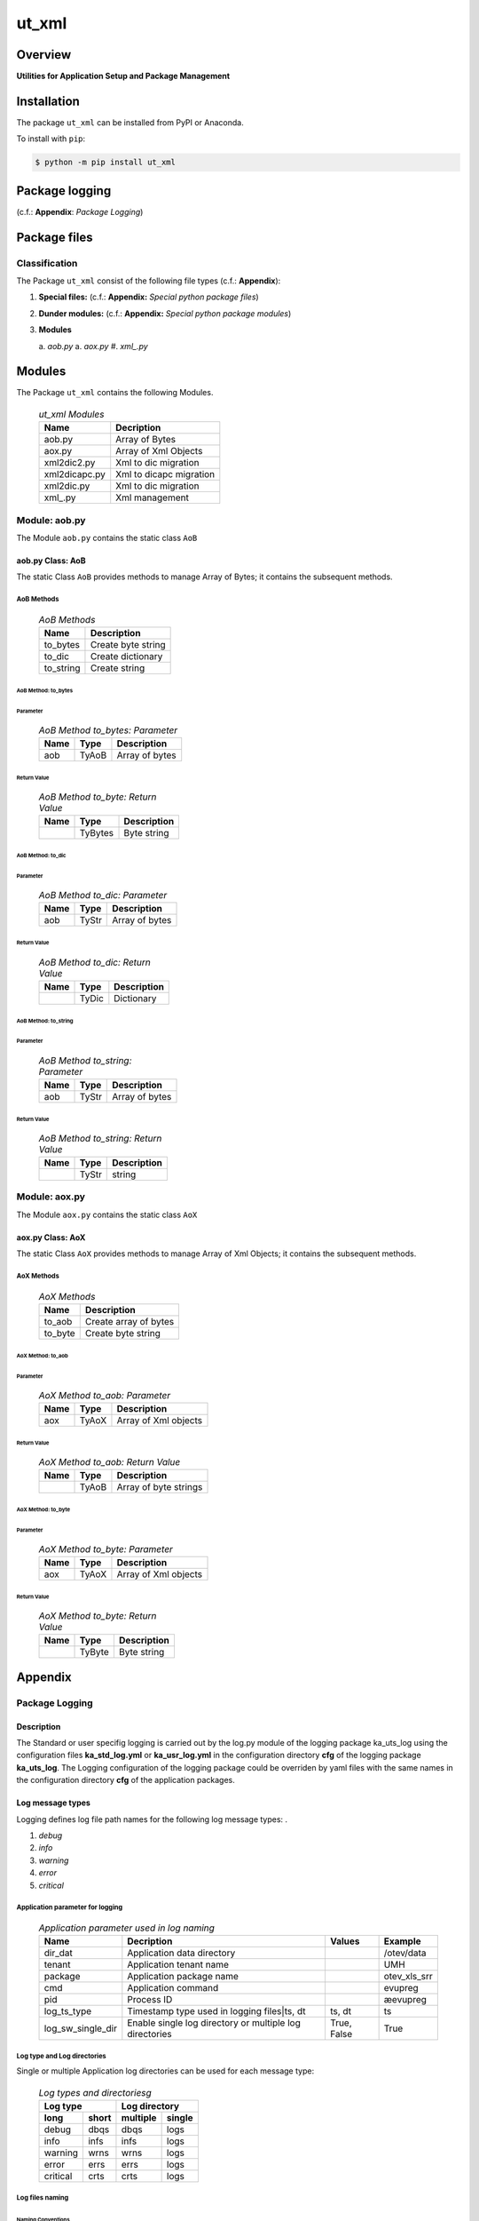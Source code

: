 ######
ut_xml
######

Overview
********

.. start short_desc

**Utilities for Application Setup and Package Management**

.. end short_desc

Installation
************

.. start installation

The package ``ut_xml`` can be installed from PyPI or Anaconda.

To install with ``pip``:

.. code-block:: shell

	$ python -m pip install ut_xml

.. end installation

Package logging 
***************

(c.f.: **Appendix**: `Package Logging`)

Package files
*************

Classification
==============

The Package ``ut_xml`` consist of the following file types (c.f.: **Appendix**):

#. **Special files:** (c.f.: **Appendix:** *Special python package files*)

#. **Dunder modules:** (c.f.: **Appendix:** *Special python package modules*)

#. **Modules**

   a. *aob.py*
   a. *aox.py*
   #. *xml_.py*

Modules
*******

The Package ``ut_xml`` contains the following Modules.

  .. ut_xml-Modules-label:
  .. table:: *ut_xml Modules*

   +-------------+-----------------------+
   |Name         |Decription             |
   +=============+=======================+
   |aob.py       |Array of Bytes         |
   +-------------+-----------------------+
   |aox.py       |Array of Xml Objects   |
   +-------------+-----------------------+
   |xml2dic2.py  |Xml to dic migration   |
   +-------------+-----------------------+
   |xml2dicapc.py|Xml to dicapc migration|
   +-------------+-----------------------+
   |xml2dic.py   |Xml to dic migration   |
   +-------------+-----------------------+
   |xml\_.py     |Xml management         |
   +-------------+-----------------------+

Module: aob.py
==============

The Module ``aob.py`` contains the static class ``AoB``

aob.py Class: AoB
-----------------

The static Class ``AoB`` provides methods to manage Array of Bytes;
it contains the subsequent methods.

AoB Methods
^^^^^^^^^^^

  .. AoB-Methods-label:
  .. table:: *AoB Methods*

   +---------+------------------+
   |Name     |Description       |
   +=========+==================+
   |to_bytes |Create byte string|
   +---------+------------------+
   |to_dic   |Create dictionary |
   +---------+------------------+
   |to_string|Create string     |       
   +---------+------------------+

AoB Method: to_bytes
""""""""""""""""""""

Parameter
.........

  .. AoB-Method-to_bytes-Parameter-label:
  .. table:: *AoB Method to_bytes: Parameter*

   +----+-----+--------------+
   |Name|Type |Description   |
   +====+=====+==============+
   |aob |TyAoB|Array of bytes|
   +----+-----+--------------+

Return Value
............

  .. AoB-Method-to_byte-Return-Value-label:
  .. table:: *AoB Method to_byte: Return Value*

   +----+-------+-----------+
   |Name|Type   |Description|
   +====+=======+===========+
   |    |TyBytes|Byte string|
   +----+-------+-----------+

AoB Method: to_dic
""""""""""""""""""

Parameter
.........

  .. AoB-Method-to_dic-Parameter-label:
  .. table:: *AoB Method to_dic: Parameter*

   +----+-----+--------------+
   |Name|Type |Description   |
   +====+=====+==============+
   |aob |TyStr|Array of bytes|
   +----+-----+--------------+

Return Value
............

  .. AoB-Method-to_dic-Return-Value-label:
  .. table:: *AoB Method to_dic: Return Value*

   +----+-----+-----------+
   |Name|Type |Description|
   +====+=====+===========+
   |    |TyDic|Dictionary |
   +----+-----+-----------+

AoB Method: to_string
"""""""""""""""""""""

Parameter
.........

  .. AoB-Method-to_string-Parameter-label:
  .. table:: *AoB Method to_string: Parameter*

   +----+-----+--------------+
   |Name|Type |Description   |
   +====+=====+==============+
   |aob |TyStr|Array of bytes|
   +----+-----+--------------+

Return Value
............

  .. AoB-Method-to_string-Return-Value-label:
  .. table:: *AoB Method to_string: Return Value*

   +----+-----+-----------+
   |Name|Type |Description|
   +====+=====+===========+
   |    |TyStr|string     |
   +----+-----+-----------+

Module: aox.py
==============

The Module ``aox.py`` contains the static class ``AoX``

aox.py Class: AoX
-----------------

The static Class ``AoX`` provides methods to manage Array of Xml Objects;
it contains the subsequent methods.

AoX Methods
^^^^^^^^^^^

  .. AoX-Methods-label:
  .. table:: *AoX Methods*

   +-------+---------------------+
   |Name   |Description          |
   +=======+=====================+
   |to_aob |Create array of bytes|
   +-------+---------------------+
   |to_byte|Create byte string   |
   +-------+---------------------+

AoX Method: to_aob
""""""""""""""""""

Parameter
.........

  .. AoX-Method-to_aob-Parameter-label:
  .. table:: *AoX Method to_aob: Parameter*

   +----+-----+--------------------+
   |Name|Type |Description         |
   +====+=====+====================+
   |aox |TyAoX|Array of Xml objects|
   +----+-----+--------------------+

Return Value
............

  .. AoX-Method-to_aob-Return-Value-label:
  .. table:: *AoX Method to_aob: Return Value*

   +----+-----+---------------------+
   |Name|Type |Description          |
   +====+=====+=====================+
   |    |TyAoB|Array of byte strings|
   +----+-----+---------------------+

AoX Method: to_byte
"""""""""""""""""""

Parameter
.........

  .. AoX-Method-to_byte-Parameter-label:
  .. table:: *AoX Method to_byte: Parameter*

   +----+-----+--------------------+
   |Name|Type |Description         |
   +====+=====+====================+
   |aox |TyAoX|Array of Xml objects|
   +----+-----+--------------------+

Return Value
............

  .. AoX-Method-to_byte-Return-Value-label:
  .. table:: *AoX Method to_byte: Return Value*

   +----+------+-----------+
   |Name|Type  |Description|
   +====+======+===========+
   |    |TyByte|Byte string|
   +----+------+-----------+

Appendix
********

Package Logging
===============

Description
-----------

The Standard or user specifig logging is carried out by the log.py module of the logging
package ka_uts_log using the configuration files **ka_std_log.yml** or **ka_usr_log.yml**
in the configuration directory **cfg** of the logging package **ka_uts_log**.
The Logging configuration of the logging package could be overriden by yaml files with
the same names in the configuration directory **cfg** of the application packages.

Log message types
-----------------

Logging defines log file path names for the following log message types: .

#. *debug*
#. *info*
#. *warning*
#. *error*
#. *critical*

Application parameter for logging
^^^^^^^^^^^^^^^^^^^^^^^^^^^^^^^^^

  .. Application-parameter-used-in-log-naming-label:
  .. table:: *Application parameter used in log naming*

   +-----------------+---------------------------+----------+------------+
   |Name             |Decription                 |Values    |Example     |
   +=================+===========================+==========+============+
   |dir_dat          |Application data directory |          |/otev/data  |
   +-----------------+---------------------------+----------+------------+
   |tenant           |Application tenant name    |          |UMH         |
   +-----------------+---------------------------+----------+------------+
   |package          |Application package name   |          |otev_xls_srr|
   +-----------------+---------------------------+----------+------------+
   |cmd              |Application command        |          |evupreg     |
   +-----------------+---------------------------+----------+------------+
   |pid              |Process ID                 |          |æevupreg    |
   +-----------------+---------------------------+----------+------------+
   |log_ts_type      |Timestamp type used in     |ts,       |ts          |
   |                 |logging files|ts, dt       |dt        |            |
   +-----------------+---------------------------+----------+------------+
   |log_sw_single_dir|Enable single log directory|True,     |True        |
   |                 |or multiple log directories|False     |            |
   +-----------------+---------------------------+----------+------------+

Log type and Log directories
^^^^^^^^^^^^^^^^^^^^^^^^^^^^

Single or multiple Application log directories can be used for each message type:

  .. Log-types-and-Log-directories-label:
  .. table:: *Log types and directoriesg*

   +--------------+---------------+
   |Log type      |Log directory  |
   +--------+-----+--------+------+
   |long    |short|multiple|single|
   +========+=====+========+======+
   |debug   |dbqs |dbqs    |logs  |
   +--------+-----+--------+------+
   |info    |infs |infs    |logs  |
   +--------+-----+--------+------+
   |warning |wrns |wrns    |logs  |
   +--------+-----+--------+------+
   |error   |errs |errs    |logs  |
   +--------+-----+--------+------+
   |critical|crts |crts    |logs  |
   +--------+-----+--------+------+

Log files naming
^^^^^^^^^^^^^^^^

Naming Conventions
""""""""""""""""""

  .. Naming-conventions-for-logging-file-paths-label:
  .. table:: *Naming conventions for logging file paths*

   +--------+-------------------------------------------------------+-------------------------+
   |Type    |Directory                                              |File                     |
   +========+=======================================================+=========================+
   |debug   |/<dir_dat>/<tenant>/RUN/<package>/<cmd>/<Log directory>|<Log type>_<ts>_<pid>.log|
   +--------+-------------------------------------------------------+-------------------------+
   |info    |/<dir_dat>/<tenant>/RUN/<package>/<cmd>/<Log directory>|<Log type>_<ts>_<pid>.log|
   +--------+-------------------------------------------------------+-------------------------+
   |warning |/<dir_dat>/<tenant>/RUN/<package>/<cmd>/<Log directory>|<Log type>_<ts>_<pid>.log|
   +--------+-------------------------------------------------------+-------------------------+
   |error   |/<dir_dat>/<tenant>/RUN/<package>/<cmd>/<Log directory>|<Log type>_<ts>_<pid>.log|
   +--------+-------------------------------------------------------+-------------------------+
   |critical|/<dir_dat>/<tenant>/RUN/<package>/<cmd>/<Log directory>|<Log type>_<ts>_<pid>.log|
   +--------+-------------------------------------------------------+-------------------------+

Naming Examples
"""""""""""""""

  .. Naming-examples-for-logging-file-paths-label:
  .. table:: *Naming examples for logging file paths*

   +--------+--------------------------------------------+------------------------+
   |Type    |Directory                                   |File                    |
   +========+============================================+========================+
   |debug   |/data/otev/umh/RUN/otev_xls_srr/evupreg/logs|debs_1737118199_9470.log|
   +--------+--------------------------------------------+------------------------+
   |info    |/data/otev/umh/RUN/otev_xls_srr/evupreg/logs|infs_1737118199_9470.log|
   +--------+--------------------------------------------+------------------------+
   |warning |/data/otev/umh/RUN/otev_xls_srr/evupreg/logs|wrns_1737118199_9470.log|
   +--------+--------------------------------------------+------------------------+
   |error   |/data/otev/umh/RUN/otev_xls_srr/evupreg/logs|errs_1737118199_9470.log|
   +--------+--------------------------------------------+------------------------+
   |critical|/data/otev/umh/RUN/otev_xls_srr/evupreg/logs|crts_1737118199_9470.log|
   +--------+--------------------------------------------+------------------------+

Python Terminology
==================

Python packages
---------------

  .. Python packages-label:
  .. table:: *Python packages*

   +-----------+-----------------------------------------------------------------+
   |Name       |Definition                                                       |
   +===========+==========+======================================================+
   |Python     |Python packages are directories that contains the special module |
   |package    |``__init__.py`` and other modules, packages files or directories.|
   +-----------+-----------------------------------------------------------------+
   |Python     |Python sub-packages are python packages which are contained in   |
   |sub-package|another pyhon package.                                           |
   +-----------+-----------------------------------------------------------------+

Python package Sub-directories
^^^^^^^^^^^^^^^^^^^^^^^^^^^^^^

  .. Python package-Sub-directories-label:
  .. table:: *Python packages Sub-directories*

   +----------------------+-------------------------------+
   |Name                  |Definition                     |
   +======================+==========+====================+
   |Python package        |Sub-directories are directories|
   |sub-directory         |contained in python packages.  |
   +----------------------+-------------------------------+
   |Special Python package|Python package sub-directories |
   |sub-directory         |with a special meaning.        |
   +----------------------+-------------------------------+

Special python package Sub-directories
""""""""""""""""""""""""""""""""""""""

  .. Special-python-package-Sub-directories-label:
  .. table:: *Special python Sub-directories*

   +-------+------------------------------------------+
   |Name   |Description                               |
   +=======+==========================================+
   |bin    |Directory for package scripts.            |
   +-------+------------------------------------------+
   |cfg    |Directory for package configuration files.|
   +-------+------------------------------------------+
   |data   |Directory for package data files.         |
   +-------+------------------------------------------+
   |service|Directory for systemd service scripts.    |
   +-------+------------------------------------------+

Python package files
^^^^^^^^^^^^^^^^^^^^

  .. Python-package-files-label:
  .. table:: *Python package files*

   +--------------+---------------------------------------------------------+
   |Name          |Definition                                               |
   +==============+==========+==============================================+
   |Python        |Files within a python package.                           |
   |package files |                                                         |
   +--------------+---------------------------------------------------------+
   |Special python|Package files which are not modules and used as python   |
   |package files |and used as python marker files like ``__init__.py``.    |
   +--------------+---------------------------------------------------------+
   |Python package|Files with suffix ``.py``; they could be empty or contain|
   |module        |python code; other modules can be imported into a module.|
   +--------------+---------------------------------------------------------+
   |Special python|Modules like ``__init__.py`` or ``main.py`` with special |
   |package module|names and functionality.                                 |
   +--------------+---------------------------------------------------------+

Special python package files
""""""""""""""""""""""""""""

  .. Special-python-package-files-label:
  .. table:: *Special python package files*

   +--------+--------+---------------------------------------------------------------+
   |Name    |Type    |Description                                                    |
   +========+========+===============================================================+
   |py.typed|Type    |The ``py.typed`` file is a marker file used in Python packages |
   |        |checking|to indicate that the package supports type checking. This is a |
   |        |marker  |part of the PEP 561 standard, which provides a standardized way|
   |        |file    |to package and distribute type information in Python.          |
   +--------+--------+---------------------------------------------------------------+

Special python package modules
""""""""""""""""""""""""""""""

  .. Special-Python-package-modules-label:
  .. table:: *Special Python package modules*

   +--------------+-----------+-----------------------------------------------------------------+
   |Name          |Type       |Description                                                      |
   +==============+===========+=================================================================+
   |__init__.py   |Package    |The dunder (double underscore) module ``__init__.py`` is used to |
   |              |directory  |execute initialisation code or mark the directory it contains as |
   |              |marker     |a package. The Module enforces explicit imports and thus clear   |
   |              |file       |namespace use and call them with the dot notation.               |
   +--------------+-----------+-----------------------------------------------------------------+
   |__main__.py   |entry point|The dunder module ``__main__.py`` serves as an entry point for   |
   |              |for the    |the package. The module is executed when the package is called by|
   |              |package    |the interpreter with the command **python -m <package name>**.   |
   +--------------+-----------+-----------------------------------------------------------------+
   |__version__.py|Version    |The dunder module ``__version__.py`` consist of assignment       |
   |              |file       |statements used in Versioning.                                   |
   +--------------+-----------+-----------------------------------------------------------------+

Python elements
---------------

  .. Python elements-label:
  .. table:: *Python elements*

   +---------------------+--------------------------------------------------------+
   |Name                 |Description                                             |
   +=====================+========================================================+
   |Python method        |Python functions defined in python modules.             |
   +---------------------+--------------------------------------------------------+
   |Special python method|Python functions with special names and functionalities.|
   +---------------------+--------------------------------------------------------+
   |Python class         |Classes defined in python modules.                      |
   +---------------------+--------------------------------------------------------+
   |Python class method  |Python methods defined in python classes                |
   +---------------------+--------------------------------------------------------+

Special python methods
^^^^^^^^^^^^^^^^^^^^^^

  .. Special-python-methods-label:
  .. table:: *Special python methods*

   +--------+------------+----------------------------------------------------------+
   |Name    |Type        |Description                                               |
   +========+============+==========================================================+
   |__init__|class object|The special method ``__init__`` is called when an instance|
   |        |constructor |(object) of a class is created; instance attributes can be|
   |        |method      |defined and initalized in the method.                     |
   +--------+------------+----------------------------------------------------------+

Table of Contents
=================

.. contents:: **Table of Content**
